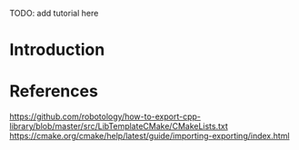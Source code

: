 TODO: add tutorial here

* Introduction



* References

 https://github.com/robotology/how-to-export-cpp-library/blob/master/src/LibTemplateCMake/CMakeLists.txt
https://cmake.org/cmake/help/latest/guide/importing-exporting/index.html
